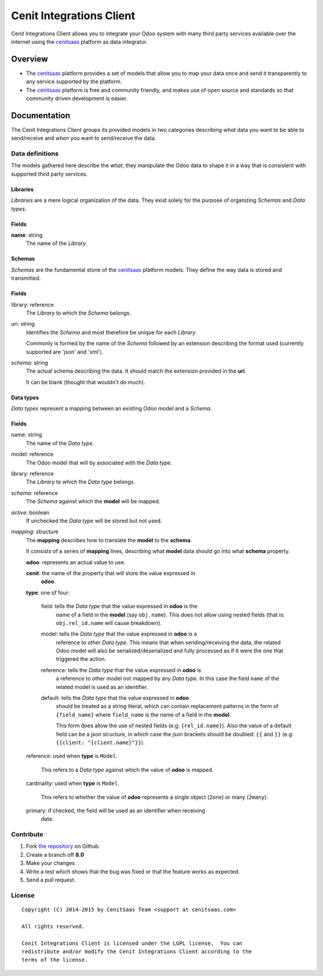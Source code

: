 =========================
Cenit Integrations Client
=========================

Cenit Integrations Client allows you to integrate your Odoo system with many
third party services available over the internet using the `cenitsaas`_
platform as data integrator.

Overview
========

- The `cenitsaas`_ platform provides a set of models that allow you to map your
  data once and send it transparently to any service supported by the platform.

- The `cenitsaas`_ platform is free and community friendly, and makes use of
  open source and standards so that community driven development is easier.

Documentation
=============

The Cenit Integrations Client groups its provided models in two categories
describing *what* data you want to be able to send/receive and *when* you want
to send/receive the data.

Data definitions
----------------

The models gathered here describe the *what*, they manipulate the Odoo data to
shape it in a way that is consistent with supported third party services.

**Libraries**
~~~~~~~~~~~~~

*Libraries* are a mere logical organization of the data. They exist solely for
the purpose of organizing *Schemas* and *Data types*.

Fields
~~~~~~

**name**: string
    The name of the *Library*.

**Schemas**
~~~~~~~~~~~

*Schemas* are the fundamental stone of the `cenitsaas`_ platform models. They
define the way data is stored and transmitted.

Fields
~~~~~~

library: reference
    The *Library* to which the *Schema* belongs.

uri: string
    Identifies the *Schema* and most therefore be unique for each *Library*.

    Commonly is formed by the name of the *Schema* followed by an extension
    describing the format used (currently supported are 'json' and 'xml').

*schema*: string
    The actual schema describing the data. It should match the extension
    provided in the **uri**.

    It can be blank (thought that wouldn't do much).

**Data types**
~~~~~~~~~~~~~~

*Data types* represent a mapping between an existing Odoo model and a *Schema*.

Fields
~~~~~~

name: string
    The name of the *Data type*.

model: reference
    The Odoo model that will by associated with the *Data type*.

library: reference
    The *Library* to which the *Data type* belongs.

*schema*: reference
    The *Schema* against which the **model** will be mapped.

*active*: boolean
    If unchecked the *Data type* will be stored but not used.

*mapping*: structure
    The **mapping** describes how to translate the **model** to the **schema**.

    It consists of a series of **mapping** lines, describing what **model** data
    should go into what **schema** property.

    **odoo**: represents an actual value to use.

    **cenit**: the name of the property that will store the value expressed in
               **odoo**.

    **type**: one of four:

        field: tells the *Data type* that the value expressed in **odoo** is the
            name of a field in the **model** (say ``obj.name``). This does
            not allow using nested fields (that is: ``obj.rel_id.name`` will
            cause breakdown).

        model: tells the *Data type* that the value expressed in **odoo** is a
            reference to other *Data type*. This means that when
            sending/receiving the data, the related Odoo model will also be
            serialized/deserialized and fully processed as if it were the one
            that triggered the action.

        reference: tells the *Data type* that the value expressed in **odoo** is
            a reference to other model not mapped by any *Data type*. In
            this case the field ``name`` of the related model is used as
            an identifier.

        default: tells the *Data type* that the value expressed in **odoo**
            should be treated as a string literal, which can contain replacement
            patterns in the form of ``{field_name}`` where ``field_name`` is the
            name of a field in the **model**.

            This form does allow the use of nested fields (e.g:
            ``{rel_id.name}``). Also the value of a default field can be a json
            structure, in which case the json brackets should be doubled:
            ``{{`` and ``}}`` (e.g: ``{{client: "{client.name}"}}``).

    reference: used when **type** is ``Model``.

        This refers to a *Data type* against which the value of **odoo** is
        mapped.

    cardinality: used when **type** is ``Model``.

        This refers to whether the value of **odoo** represents a single object
        (``2one``) or many (``2many``).

    primary: if checked, the field will be used as an identifier when receiving
        data.

Contribute
----------

#. Fork `the repository`_ on Github.
#. Create a branch off **8.0**
#. Make your changes
#. Write a test which shows that the bug was fixed or that the feature
   works as expected.
#. Send a pull request.

License
-------

::

    Copyright (C) 2014-2015 by CenitSaas Team <support at cenitsaas.com>

    All rights reserved.

    Cenit Integrations Client is licensed under the LGPL license.  You can
    redistribute and/or modify the Cenit Integrations Client according to the
    terms of the license.

.. _cenitsaas: https://cenitsaas.com
.. _the repository: https://github.com/openjaf/odoo-cenit